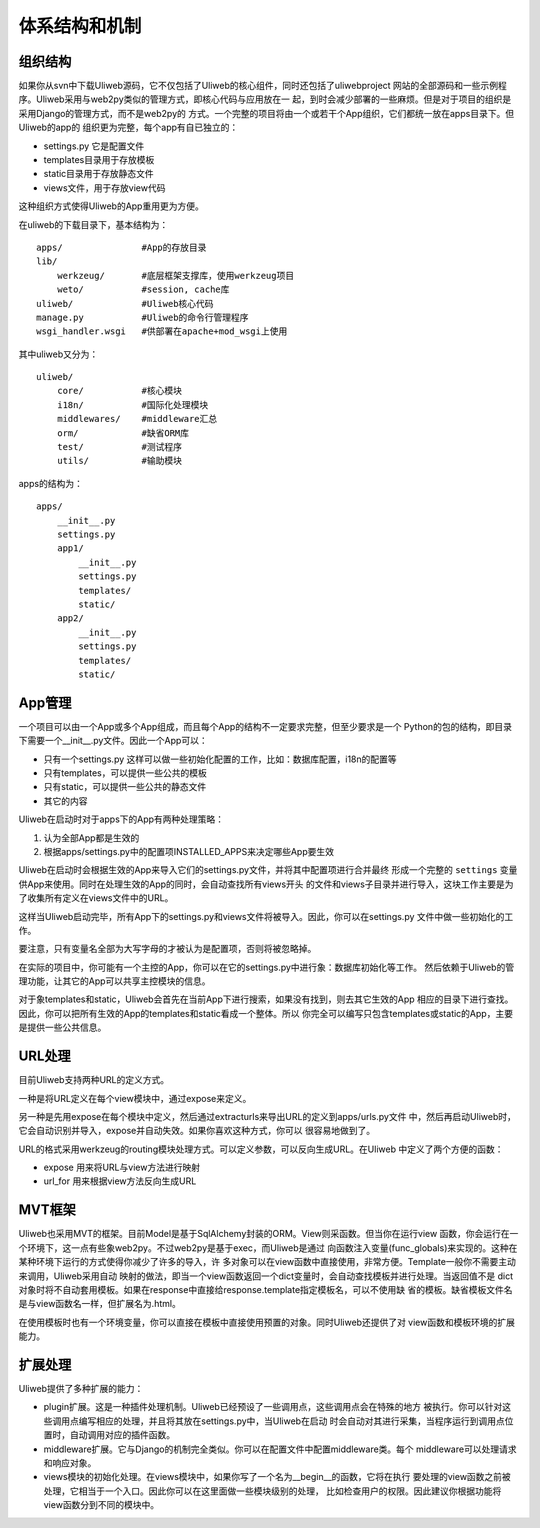 ===============
体系结构和机制
===============

组织结构
----------

如果你从svn中下载Uliweb源码，它不仅包括了Uliweb的核心组件，同时还包括了uliwebproject
网站的全部源码和一些示例程序。Uliweb采用与web2py类似的管理方式，即核心代码与应用放在一
起，到时会减少部署的一些麻烦。但是对于项目的组织是采用Django的管理方式，而不是web2py的
方式。一个完整的项目将由一个或若干个App组织，它们都统一放在apps目录下。但Uliweb的app的
组织更为完整，每个app有自已独立的：

* settings.py 它是配置文件
* templates目录用于存放模板
* static目录用于存放静态文件
* views文件，用于存放view代码

这种组织方式使得Uliweb的App重用更为方便。

在uliweb的下载目录下，基本结构为：

::

    apps/               #App的存放目录
    lib/
        werkzeug/       #底层框架支撑库，使用werkzeug项目
        weto/           #session, cache库
    uliweb/             #Uliweb核心代码
    manage.py           #Uliweb的命令行管理程序
    wsgi_handler.wsgi   #供部署在apache+mod_wsgi上使用
    
其中uliweb又分为：

::

    uliweb/
        core/           #核心模块
        i18n/           #国际化处理模块
        middlewares/    #middleware汇总
        orm/            #缺省ORM库
        test/           #测试程序
        utils/          #输助模块
        
apps的结构为：

::

    apps/
        __init__.py
        settings.py
        app1/
            __init__.py
            settings.py
            templates/
            static/
        app2/
            __init__.py
            settings.py
            templates/
            static/
    
App管理
-----------

一个项目可以由一个App或多个App组成，而且每个App的结构不一定要求完整，但至少要求是一个
Python的包的结构，即目录下需要一个__init__.py文件。因此一个App可以：

* 只有一个settings.py 这样可以做一些初始化配置的工作，比如：数据库配置，i18n的配置等
* 只有templates，可以提供一些公共的模板
* 只有static，可以提供一些公共的静态文件
* 其它的内容

Uliweb在启动时对于apps下的App有两种处理策略：

#. 认为全部App都是生效的
#. 根据apps/settings.py中的配置项INSTALLED_APPS来决定哪些App要生效

Uliweb在启动时会根据生效的App来导入它们的settings.py文件，并将其中配置项进行合并最终
形成一个完整的 ``settings`` 变量供App来使用。同时在处理生效的App的同时，会自动查找所有views开头
的文件和views子目录并进行导入，这块工作主要是为了收集所有定义在views文件中的URL。

这样当Uliweb启动完毕，所有App下的settings.py和views文件将被导入。因此，你可以在settings.py
文件中做一些初始化的工作。

要注意，只有变量名全部为大写字母的才被认为是配置项，否则将被忽略掉。

在实际的项目中，你可能有一个主控的App，你可以在它的settings.py中进行象：数据库初始化等工作。
然后依赖于Uliweb的管理功能，让其它的App可以共享主控模块的信息。

对于象templates和static，Uliweb会首先在当前App下进行搜索，如果没有找到，则去其它生效的App
相应的目录下进行查找。因此，你可以把所有生效的App的templates和static看成一个整体。所以
你完全可以编写只包含templates或static的App，主要是提供一些公共信息。

URL处理
------------

目前Uliweb支持两种URL的定义方式。

一种是将URL定义在每个view模块中，通过expose来定义。

另一种是先用expose在每个模块中定义，然后通过extracturls来导出URL的定义到apps/urls.py文件
中，然后再启动Uliweb时，它会自动识别并导入，expose并自动失效。如果你喜欢这种方式，你可以
很容易地做到了。

URL的格式采用werkzeug的routing模块处理方式。可以定义参数，可以反向生成URL。在Uliweb
中定义了两个方便的函数：

* expose 用来将URL与view方法进行映射
* url_for 用来根据view方法反向生成URL

MVT框架
------------

Uliweb也采用MVT的框架。目前Model是基于SqlAlchemy封装的ORM。View则采函数。但当你在运行view
函数，你会运行在一个环境下，这一点有些象web2py。不过web2py是基于exec，而Uliweb是通过
向函数注入变量(func_globals)来实现的。这种在某种环境下运行的方式使得你减少了许多的导入，许
多对象可以在view函数中直接使用，非常方便。Template一般你不需要主动来调用，Uliweb采用自动
映射的做法，即当一个view函数返回一个dict变量时，会自动查找模板并进行处理。当返回值不是
dict对象时将不自动套用模板。如果在response中直接给response.template指定模板名，可以不使用缺
省的模板。缺省模板文件名是与view函数名一样，但扩展名为.html。

在使用模板时也有一个环境变量，你可以直接在模板中直接使用预置的对象。同时Uliweb还提供了对
view函数和模板环境的扩展能力。

扩展处理
---------

Uliweb提供了多种扩展的能力：

* plugin扩展。这是一种插件处理机制。Uliweb已经预设了一些调用点，这些调用点会在特殊的地方
  被执行。你可以针对这些调用点编写相应的处理，并且将其放在settings.py中，当Uliweb在启动
  时会自动对其进行采集，当程序运行到调用点位置时，自动调用对应的插件函数。
* middleware扩展。它与Django的机制完全类似。你可以在配置文件中配置middleware类。每个
  middleware可以处理请求和响应对象。
* views模块的初始化处理。在views模块中，如果你写了一个名为__begin__的函数，它将在执行
  要处理的view函数之前被处理，它相当于一个入口。因此你可以在这里面做一些模块级别的处理，
  比如检查用户的权限。因此建议你根据功能将view函数分到不同的模块中。

